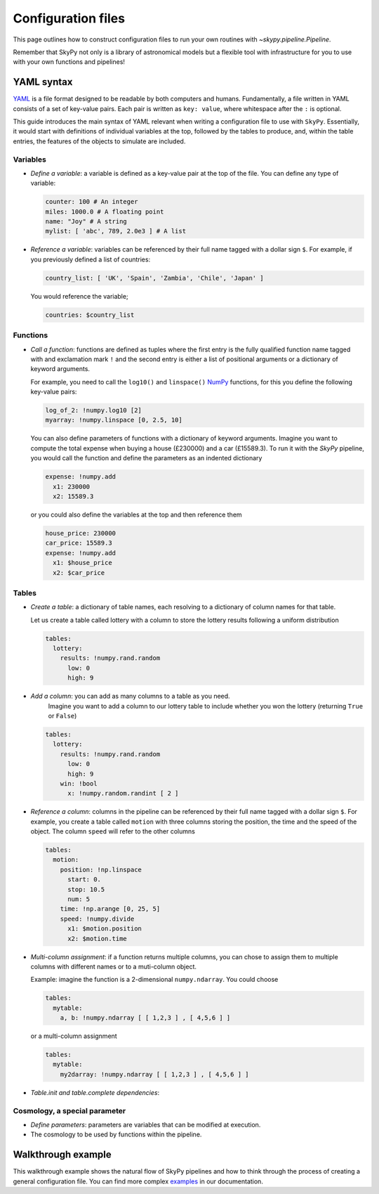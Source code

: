 ###################
Configuration files
###################

This page outlines how to construct configuration files to run your own routines
with `~skypy.pipeline.Pipeline`.

Remember that SkyPy not only is a library of astronomical models but a flexible
tool with infrastructure for you to use with your own
functions and pipelines!

YAML syntax
-----------
YAML_ is a file format designed to be readable by both computers and humans.
Fundamentally, a file written in YAML consists of a set of key-value pairs.
Each pair is written as ``key: value``, where whitespace after the ``:`` is optional.

This guide introduces the main syntax of YAML relevant when writing
a configuration file to use with ``SkyPy``. Essentially, it would start with
definitions of individual variables at the top, followed by the tables to produce,
and, within the table entries, the features of the objects to simulate are included.


Variables
^^^^^^^^^
* `Define a variable`: a variable is defined as a key-value pair at the top of the file. You can define any type of variable:

  .. code:: yaml

      counter: 100 # An integer
      miles: 1000.0 # A floating point
      name: "Joy" # A string
      mylist: [ 'abc', 789, 2.0e3 ] # A list


* `Reference a variable`: variables can be referenced by their full name tagged with a dollar sign ``$``.
  For example, if you previously defined a list of countries:

  .. code:: yaml

      country_list: [ 'UK', 'Spain', 'Zambia', 'Chile', 'Japan' ]

  You would reference the variable;

  .. code:: yaml

      countries: $country_list



Functions
^^^^^^^^^
* `Call a function`: functions are defined as tuples where the first entry is the fully qualified function name tagged with and exclamation mark ``!`` and the second entry is either a list of positional arguments or a dictionary of keyword arguments.

  For example, you need to call the ``log10()`` and ``linspace()`` NumPy_ functions, for this you define the following key-value pairs:

  .. code:: yaml

      log_of_2: !numpy.log10 [2]
      myarray: !numpy.linspace [0, 2.5, 10]

  You can also define parameters of functions with a dictionary of keyword arguments.
  Imagine you want to compute the total expense when buying a house (£230000) and a car (£15589.3). To run it with the `SkyPy` pipeline, you would call the function and define the parameters as an indented dictionary

  .. code:: yaml

      expense: !numpy.add
        x1: 230000
        x2: 15589.3

  or you could also define the variables at the top and then reference them

  .. code:: yaml

      house_price: 230000
      car_price: 15589.3
      expense: !numpy.add
        x1: $house_price
        x2: $car_price


Tables
^^^^^^

* `Create a table`: a dictionary of table names, each resolving to a dictionary of column names for that table.

  Let us create a table called lottery with a column to store the lottery results following a uniform distribution

  .. code:: yaml

      tables:
        lottery:
          results: !numpy.rand.random
            low: 0
            high: 9

* `Add a column`: you can add as many columns to a table as you need.
    Imagine you want to add a column to our lottery table to include whether you won the lottery (returning ``True`` or ``False``)

  .. code:: yaml

      tables:
        lottery:
          results: !numpy.rand.random
            low: 0
            high: 9
          win: !bool
            x: !numpy.random.randint [ 2 ]

* `Reference a column`: columns in the pipeline can be referenced by their full name tagged with a dollar sign ``$``.
  For example, you create a table  called ``motion`` with three columns storing the position, the time and the speed of the object.
  The column ``speed`` will refer to the other columns

  .. code:: yaml

    tables:
      motion:
        position: !np.linspace
          start: 0.
          stop: 10.5
          num: 5
        time: !np.arange [0, 25, 5]
        speed: !numpy.divide
          x1: $motion.position
          x2: $motion.time


* `Multi-column assignment`: if a function returns multiple columns, you can chose to assign them to multiple columns with different names or to a muti-column object.

  Example: imagine the function is a 2-dimensional ``numpy.ndarray``. You could choose

  .. code:: yaml

    tables:
      mytable:
        a, b: !numpy.ndarray [ [ 1,2,3 ] , [ 4,5,6 ] ]

  or a multi-column assignment

  .. code:: yaml

    tables:
      mytable:
        my2darray: !numpy.ndarray [ [ 1,2,3 ] , [ 4,5,6 ] ]


* `Table.init and table.complete dependencies`:

Cosmology, a special parameter
^^^^^^^^^^^^^^^^^^^^^^^^^^^^^^
* `Define parameters`: parameters are variables that can be modified at execution.
* The cosmology to be used by functions within the pipeline.

.. _YAML: https://yaml.org
.. _NumPy: https://numpy.org



Walkthrough example
-------------------

This walkthrough example shows the natural flow of SkyPy pipelines and
how to think through the process of creating a general configuration file.
You can find more complex examples_ in our documentation.


.. _examples: https://skypy.readthedocs.io/en/stable/examples/index.html
